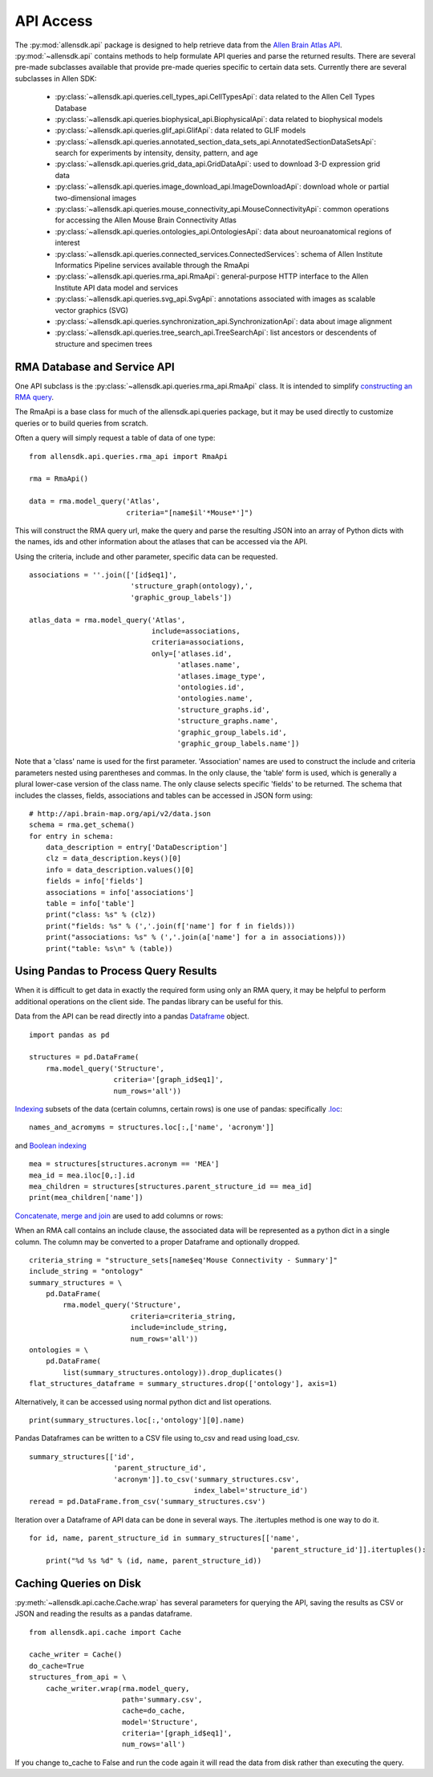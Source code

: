API Access
==========

The :py:mod:`allensdk.api` package is designed to help retrieve data from the
`Allen Brain Atlas API <http://help.brain-map.org/display/api/Allen+Brain+Atlas+API>`_. :py:mod:`~allensdk.api`
contains methods to help formulate API queries and parse the returned results.  There are several
pre-made subclasses available that provide pre-made queries specific to certain data sets. Currently there 
are several subclasses in Allen SDK:

    * :py:class:`~allensdk.api.queries.cell_types_api.CellTypesApi`: data related to the Allen Cell Types Database  
    * :py:class:`~allensdk.api.queries.biophysical_api.BiophysicalApi`: data related to biophysical models
    * :py:class:`~allensdk.api.queries.glif_api.GlifApi`: data related to GLIF models
    * :py:class:`~allensdk.api.queries.annotated_section_data_sets_api.AnnotatedSectionDataSetsApi`: search for experiments by intensity, density, pattern, and age
    * :py:class:`~allensdk.api.queries.grid_data_api.GridDataApi`: used to download 3-D expression grid data
    * :py:class:`~allensdk.api.queries.image_download_api.ImageDownloadApi`: download whole or partial two-dimensional images
    * :py:class:`~allensdk.api.queries.mouse_connectivity_api.MouseConnectivityApi`: common operations for accessing the Allen Mouse Brain Connectivity Atlas
    * :py:class:`~allensdk.api.queries.ontologies_api.OntologiesApi`: data about neuroanatomical regions of interest
    * :py:class:`~allensdk.api.queries.connected_services.ConnectedServices`: schema of Allen Institute Informatics Pipeline services available through the RmaApi
    * :py:class:`~allensdk.api.queries.rma_api.RmaApi`: general-purpose HTTP interface to the Allen Institute API data model and services
    * :py:class:`~allensdk.api.queries.svg_api.SvgApi`:  annotations associated with images as scalable vector graphics (SVG)
    * :py:class:`~allensdk.api.queries.synchronization_api.SynchronizationApi`: data about image alignment
    * :py:class:`~allensdk.api.queries.tree_search_api.TreeSearchApi`: list ancestors or descendents of structure and specimen trees 

RMA Database and Service API
----------------------------

One API subclass is the :py:class:`~allensdk.api.queries.rma_api.RmaApi` class.
It is intended to simplify
`constructing an RMA query <http://help.brain-map.org/display/api/RESTful+Model+Access+%28RMA%29>`_.

The RmaApi is a base class for much of the allensdk.api.queries
package, but it may be used directly to customize queries or to
build queries from scratch.

Often a query will simply request a table of data of one type:

::

    from allensdk.api.queries.rma_api import RmaApi
    
    rma = RmaApi()
    
    data = rma.model_query('Atlas',
                           criteria="[name$il'*Mouse*']")

This will construct the RMA query url, make the query and parse the resulting JSON
into an array of Python dicts with the names, ids and other information about the atlases
that can be accessed via the API.
                           
Using the criteria, include and other parameter, specific data can be requested.
::
    associations = ''.join(['[id$eq1]',
                            'structure_graph(ontology),',
                            'graphic_group_labels'])
    
    atlas_data = rma.model_query('Atlas',
                                 include=associations,
                                 criteria=associations,
                                 only=['atlases.id',
                                       'atlases.name',
                                       'atlases.image_type',
                                       'ontologies.id',
                                       'ontologies.name',
                                       'structure_graphs.id',
                                       'structure_graphs.name',
                                       'graphic_group_labels.id',
                                       'graphic_group_labels.name'])
                
Note that a 'class' name is used for the first parameter.
'Association' names are used to construct the include and criteria
parameters nested using parentheses and commas.
In the only clause, the 'table' form is used,
which is generally a plural lower-case version of the class name.
The only clause selects specific 'fields' to be returned.
The schema that includes the classes, fields, associations and tables
can be accessed in JSON form using:

::

    # http://api.brain-map.org/api/v2/data.json
    schema = rma.get_schema()
    for entry in schema:
        data_description = entry['DataDescription']
        clz = data_description.keys()[0]
        info = data_description.values()[0]
        fields = info['fields']
        associations = info['associations']
        table = info['table']
        print("class: %s" % (clz))
        print("fields: %s" % (','.join(f['name'] for f in fields)))
        print("associations: %s" % (','.join(a['name'] for a in associations)))
        print("table: %s\n" % (table))

Using Pandas to Process Query Results
-------------------------------------

When it is difficult to get data in exactly the required form
using only an RMA query, it may be helpful to perform additional
operations on the client side.  The pandas library can be useful
for this.

Data from the API can be read directly into a pandas 
`Dataframe <http://pandas.pydata.org/pandas-docs/stable/generated/pandas.DataFrame.html>`_ object.

::

    import pandas as pd
    
    structures = pd.DataFrame(
        rma.model_query('Structure',
                        criteria='[graph_id$eq1]',
                        num_rows='all'))

`Indexing <http://pandas.pydata.org/pandas-docs/stable/indexing.html>`_
subsets of the data (certain columns, certain rows) is one use of pandas:
specifically `.loc <http://pandas.pydata.org/pandas-docs/stable/indexing.html#selection-by-label>`_:

::

    names_and_acromyms = structures.loc[:,['name', 'acronym']]

and `Boolean indexing <http://pandas.pydata.org/pandas-docs/stable/indexing.html#boolean-indexing>`_

::

    mea = structures[structures.acronym == 'MEA']
    mea_id = mea.iloc[0,:].id
    mea_children = structures[structures.parent_structure_id == mea_id]
    print(mea_children['name'])


`Concatenate, merge and join <http://pandas.pydata.org/pandas-docs/stable/merging.html>`_
are used to add columns or rows:

When an RMA call contains an include clause, the associated data will be represented
as a python dict in a single column.  The column may be converted
to a proper Dataframe and optionally dropped.

::

    criteria_string = "structure_sets[name$eq'Mouse Connectivity - Summary']"
    include_string = "ontology"
    summary_structures = \
        pd.DataFrame(
            rma.model_query('Structure',
                            criteria=criteria_string,
                            include=include_string,
                            num_rows='all'))
    ontologies = \
        pd.DataFrame(
            list(summary_structures.ontology)).drop_duplicates()
    flat_structures_dataframe = summary_structures.drop(['ontology'], axis=1)

Alternatively, it can be accessed using normal python dict and list operations.

::

    print(summary_structures.loc[:,'ontology'][0].name) 

Pandas Dataframes can be written to a CSV file using to_csv and read using load_csv.

::

    summary_structures[['id',
                        'parent_structure_id',
                        'acronym']].to_csv('summary_structures.csv',
                                           index_label='structure_id')
    reread = pd.DataFrame.from_csv('summary_structures.csv')


Iteration over a Dataframe of API data can be done in several ways.
The .itertuples method is one way to do it.

::

    for id, name, parent_structure_id in summary_structures[['name',
                                                             'parent_structure_id']].itertuples():
        print("%d %s %d" % (id, name, parent_structure_id))	


Caching Queries on Disk
-----------------------

:py:meth:`~allensdk.api.cache.Cache.wrap` has several parameters for querying the API,
saving the results as CSV or JSON and reading the results as a pandas dataframe.

::

    from allensdk.api.cache import Cache
    
    cache_writer = Cache()
    do_cache=True
    structures_from_api = \
        cache_writer.wrap(rma.model_query,
                          path='summary.csv',
                          cache=do_cache,
                          model='Structure',
                          criteria='[graph_id$eq1]',
                          num_rows='all')

If you change to_cache to False and run the code again it will read the data
from disk rather than executing the query.




